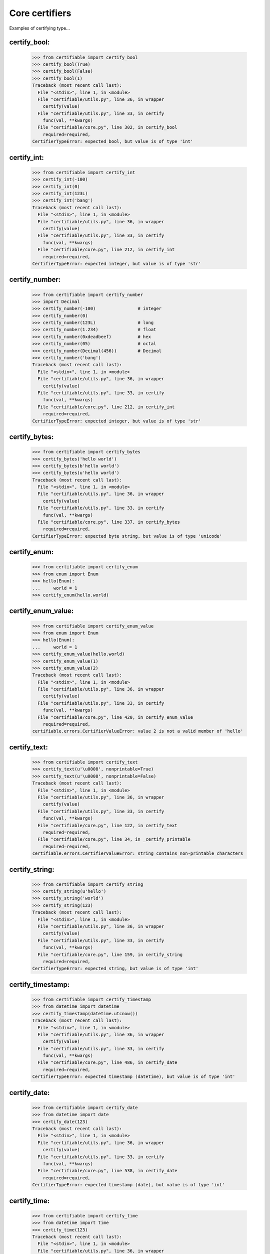 Core certifiers
===============

Examples of certifying type...

certify_bool:
-------------

    >>> from certifiable import certify_bool
    >>> certify_bool(True)
    >>> certify_bool(False)
    >>> certify_bool(1)
    Traceback (most recent call last):
      File "<stdin>", line 1, in <module>
      File "certifiable/utils.py", line 36, in wrapper
        certify(value)
      File "certifiable/utils.py", line 33, in certify
        func(val, **kwargs)
      File "certifiable/core.py", line 302, in certify_bool
        required=required,
    CertifierTypeError: expected bool, but value is of type 'int'


certify_int:
------------

    >>> from certifiable import certify_int
    >>> certify_int(-100)
    >>> certify_int(0)
    >>> certify_int(123L)
    >>> certify_int('bang')
    Traceback (most recent call last):
      File "<stdin>", line 1, in <module>
      File "certifiable/utils.py", line 36, in wrapper
        certify(value)
      File "certifiable/utils.py", line 33, in certify
        func(val, **kwargs)
      File "certifiable/core.py", line 212, in certify_int
        required=required,
    CertifierTypeError: expected integer, but value is of type 'str'


certify_number:
---------------

    >>> from certifiable import certify_number
    >>> import Decimal
    >>> certify_number(-100)                # integer
    >>> certify_number(0)
    >>> certify_number(123L)                # long
    >>> certify_number(1.234)               # float
    >>> certify_number(0xdeadbeef)          # hex
    >>> certify_number(05)                  # octal
    >>> certify_number(Decimal(456))        # Decimal
    >>> certify_number('bang')
    Traceback (most recent call last):
      File "<stdin>", line 1, in <module>
      File "certifiable/utils.py", line 36, in wrapper
        certify(value)
      File "certifiable/utils.py", line 33, in certify
        func(val, **kwargs)
      File "certifiable/core.py", line 212, in certify_int
        required=required,
    CertifierTypeError: expected integer, but value is of type 'str'


certify_bytes:
--------------

    >>> from certifiable import certify_bytes
    >>> certify_bytes('hello world')
    >>> certify_bytes(b'hello world')
    >>> certify_bytes(u'hello world')
    Traceback (most recent call last):
      File "<stdin>", line 1, in <module>
      File "certifiable/utils.py", line 36, in wrapper
        certify(value)
      File "certifiable/utils.py", line 33, in certify
        func(val, **kwargs)
      File "certifiable/core.py", line 337, in certify_bytes
        required=required,
    CertifierTypeError: expected byte string, but value is of type 'unicode'


certify_enum:
-------------

    >>> from certifiable import certify_enum
    >>> from enum import Enum
    >>> hello(Enum):
    ...     world = 1
    >>> certify_enum(hello.world)


certify_enum_value:
-------------------

    >>> from certifiable import certify_enum_value
    >>> from enum import Enum
    >>> hello(Enum):
    ...     world = 1
    >>> certify_enum_value(hello.world)
    >>> certify_enum_value(1)
    >>> certify_enum_value(2)
    Traceback (most recent call last):
      File "<stdin>", line 1, in <module>
      File "certifiable/utils.py", line 36, in wrapper
        certify(value)
      File "certifiable/utils.py", line 33, in certify
        func(val, **kwargs)
      File "certifiable/core.py", line 420, in certify_enum_value
        required=required,
    certifiable.errors.CertifierValueError: value 2 is not a valid member of 'hello'


certify_text:
-------------

    >>> from certifiable import certify_text
    >>> certify_text(u'\u0008', nonprintable=True)
    >>> certify_text(u'\u0008', nonprintable=False)
    Traceback (most recent call last):
      File "<stdin>", line 1, in <module>
      File "certifiable/utils.py", line 36, in wrapper
        certify(value)
      File "certifiable/utils.py", line 33, in certify
        func(val, **kwargs)
      File "certifiable/core.py", line 122, in certify_text
        required=required,
      File "certifiable/core.py", line 34, in _certify_printable
        required=required,
    certifiable.errors.CertifierValueError: string contains non-printable characters


certify_string:
---------------

    >>> from certifiable import certify_string
    >>> certify_string(u'hello')
    >>> certify_string('world')
    >>> certify_string(123)
    Traceback (most recent call last):
      File "<stdin>", line 1, in <module>
      File "certifiable/utils.py", line 36, in wrapper
        certify(value)
      File "certifiable/utils.py", line 33, in certify
        func(val, **kwargs)
      File "certifiable/core.py", line 159, in certify_string
        required=required,
    CertifierTypeError: expected string, but value is of type 'int'


certify_timestamp:
------------------
    >>> from certifiable import certify_timestamp
    >>> from datetime import datetime
    >>> certify_timestamp(datetime.utcnow())
    Traceback (most recent call last):
      File "<stdin>", line 1, in <module>
      File "certifiable/utils.py", line 36, in wrapper
        certify(value)
      File "certifiable/utils.py", line 33, in certify
        func(val, **kwargs)
      File "certifiable/core.py", line 486, in certify_date
        required=required,
    CertifierTypeError: expected timestamp (datetime), but value is of type 'int'


certify_date:
-------------
    >>> from certifiable import certify_date
    >>> from datetime import date
    >>> certify_date(123)
    Traceback (most recent call last):
      File "<stdin>", line 1, in <module>
      File "certifiable/utils.py", line 36, in wrapper
        certify(value)
      File "certifiable/utils.py", line 33, in certify
        func(val, **kwargs)
      File "certifiable/core.py", line 538, in certify_date
        required=required,
    CertifierTypeError: expected timestamp (date), but value is of type 'int'


certify_time:
-------------
    >>> from certifiable import certify_time
    >>> from datetime import time
    >>> certify_time(123)
    Traceback (most recent call last):
      File "<stdin>", line 1, in <module>
      File "certifiable/utils.py", line 36, in wrapper
        certify(value)
      File "certifiable/utils.py", line 33, in certify
        func(val, **kwargs)
      File "certifiable/core.py", line 512, in certify_time
        required=required,
    CertifierTypeError: expected timestamp (time), but value is of type 'int'


certify_object:
---------------
    >>> from certifiable import certify_object
    >>> certify_object('hello', kind=six.string_types)
    >>> certify_object('world', kind=unicode)
    Traceback (most recent call last):
      File "<stdin>", line 1, in <module>
      File "certifiable/utils.py", line 36, in wrapper
        certify(value)
      File "certifiable/utils.py", line 33, in certify
        func(val, **kwargs)
      File "certifiable/core.py", line 458, in certify_object
        required=required,
    CertifierValueError: Expected object <type 'unicode'>, but got 'str'

